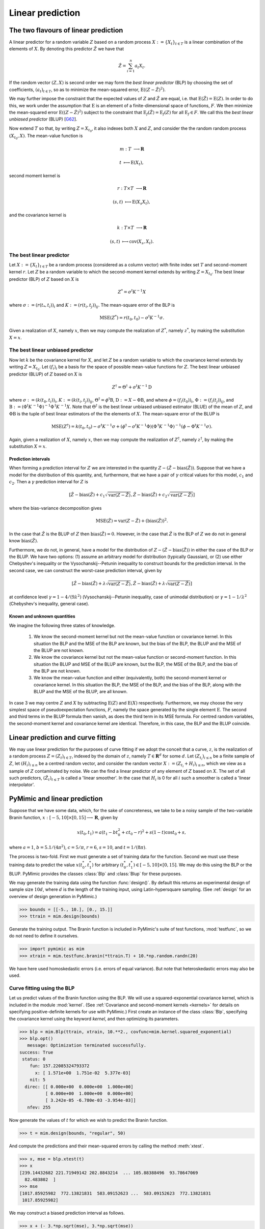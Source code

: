 .. _linear_prediction:

*****************
Linear prediction
*****************

.. _the_two_flavours_of_linear_prediction:

The two flavours of linear prediction
#####################################

A linear predictor for a random variable :math:`Z` based on a random
process :math:`X := \{X_{t}\}_{t \in T}` is a linear combination of
the elements of :math:`X`. By denoting this predictor :math:`\hat{Z}`
we have that

.. math::

   \hat{Z} = \sum_{i = 1}^{n}a_{t}X_{t}.

If the random vector :math:`(Z, X)` is second order we may form the
*best linear predictor* (BLP) by choosing the set of coefficients,
:math:`(a_{t})_{t \in T}`, so as to minimize the mean-squared error,
:math:`\operatorname{E}((Z - \hat{Z})^{2})`.

We may further impose the constraint that the expected values of
:math:`Z` and :math:`\hat{Z}` are equal, i.e. that
:math:`\operatorname{E}(\hat{Z}) = \operatorname{E}(Z)`. In order to
do this, we work under the assumption that :math:`\operatorname{E}` is
an element of a finite-dimensional space of functions, :math:`F`. We
then minimize the mean-squared error :math:`\operatorname{E}((Z -
\hat{Z})^{2})` subject to the constraint that
:math:`\operatorname{E}_{f}(\hat{Z}) = \operatorname{E}_{f}(Z)` for
all :math:`\operatorname{E}_{f} \in F`. We call this the *best linear
unbiased predictor* (BLUP) [G62_].

Now extend :math:`T` so that, by writing :math:`Z = X_{t_{0}}`, it
also indexes both :math:`X` and :math:`Z`, and consider the the random
random process :math:`(X_{t_{0}}, X)`. The mean-value function is

.. math::

   m: T &\longrightarrow \mathbf{R}

   t    &\longmapsto     \operatorname{E}(X_{t}),
   
second moment kernel is

.. math::

   r: T \times T &\longrightarrow \mathbf{R}

   (s, t)        &\longmapsto \operatorname{E}(X_{s}X_{t}),

and the covariance kernel is

.. math::

   k: T \times T &\longrightarrow \mathbf{R}

   (s, t)        &\longmapsto     \operatorname{cov}(X_{s}, X_{t}).

   
.. _blp:

The best linear predictor
*************************

Let :math:`X := \{X_{t}\}_{t \in T}` be a random process (considered
as a column vector) with finite index set :math:`T` and second-moment
kernel :math:`r`. Let :math:`Z` be a random variable to which the
second-moment kernel extends by writing :math:`Z = X_{t_{0}}`. The
best linear predictor (BLP) of :math:`Z` based on :math:`X` is

.. math::

   Z^{*} = \sigma{}^{\mathrm{t}}K^{-1}X

where :math:`\sigma := (r(t_{*}, t_{i}))_{i}` and :math:`K := (r(t_{i},
t_{j}))_{ij}`. The mean-square error of the BLP is

.. math::

   \operatorname{MSE}(Z^{*}) = r(t_{0}, t_{0}) -
   \sigma^{\mathrm{t}}K^{-1}\sigma.

Given a realization of :math:`X`, namely :math:`x`, then we may
compute the realization of :math:`Z^{*}`, namely :math:`z^{*}`, by
making the substitution :math:`X = x`.

.. _blup:

The best linear unbiased predictor
**********************************

Now let :math:`k` be the covariance kernel for :math:`X`, and let
:math:`Z` be a random variable to which the covariance kernel extends
by writing :math:`Z = X_{t_{0}}`. Let :math:`(f_{i})_{i}` be a
basis for the space of possible mean-value functions for
:math:`Z`. The best linear unbiased predictor (BLUP) of :math:`Z`
based on :math:`X` is

.. math::

   Z^{\dagger} = \Theta^{\dagger} + \sigma^{\mathrm{t}}K^{-1}\mathrm{D}

where
:math:`\sigma := (k(t_{0}, t_{i}))_{i}`,
:math:`K := (k(t_{i}, t_{j}))_{ij}`,
:math:`\Theta^{\dagger} = \phi^{\mathrm{t}}\mathrm{B}`,
:math:`\mathrm{D} := X - \Phi\mathrm{B}`, and where 
:math:`\phi = (f_{i}(t_{0}))_{i}`,
:math:`\Phi := (f_{i}(t_{j}))_{ij}`, and
:math:`\mathrm{B} :=
(\Phi^{\mathrm{t}}K^{\,-1}\Phi)^{-1}\Phi^{\mathrm{t}}K^{\,-1}X`.
Note that :math:`\Theta^{\dagger}` is the best linear unbiased unbiased
estimator (BLUE) of the mean of :math:`Z`, and :math:`\Phi\mathrm{B}`
is the tuple of best linear estimators of the the elements of
:math:`X`.
The mean-square error of the BLUP is 

.. math::

   \operatorname{MSE}(Z^{\dagger}) = k(t_{0}, t_{0}) -
   \sigma^{\mathrm{t}}K^{-1}\sigma + (\phi^{\mathrm{t}} -
   \sigma^{\mathrm{t}}K^{-1}\Phi)(\Phi^{\mathrm{t}}K^{\,-1}\Phi)^{-1}(\phi
   - \Phi^{\mathrm{t}}K^{-1}\sigma).

Again, given a realization of :math:`X`, namely :math:`x`, then we may
compute the realization of :math:`Z^{\dagger}`, namely
:math:`z^{\dagger}`, by making the substitution :math:`X = x`.

.. _prediction_intervals:

Prediction intervals
--------------------

When forming a prediction interval for :math:`Z` we are interested in
the quantity :math:`Z - (\hat{Z} - \operatorname{bias}(\hat{Z}))`. Suppose that
we have a model for the distribution of this quantity, and,
furthermore, that we have a pair of :math:`\gamma` critical values for this model,
:math:`c_{1}` and :math:`c_{2}`. Then a :math:`\gamma` prediction
interval for :math:`Z` is

.. math::

   [\hat{Z} - \operatorname{bias}(\hat{Z}) + c_{1}\sqrt{\operatorname{var}(Z - \hat{Z})}, \hat{Z} - \operatorname{bias}(\hat{Z}) + c_{2}\sqrt{\operatorname{var}(Z - \hat{Z})}]
   
where the bias-variance decomposition gives

.. math::

   \operatorname{MSE}(\hat{Z}) = \operatorname{var}(Z - \hat{Z}) + (\operatorname{bias}(\hat{Z}))^{2}.
   
In the case that :math:`\hat{Z}` is the BLUP of :math:`Z` then
:math:`\operatorname{bias}(\hat{Z}) = 0`. However, in the case that
:math:`\hat{Z}` is the BLP of :math:`Z` we do not in general know
:math:`\operatorname{bias}(\hat{Z})`.

Furthermore, we do not, in general, have a model for the distribution
of :math:`Z - (\hat{Z} - \operatorname{bias}(\hat{Z}))` in either the
case of the BLP or the BLUP. We have two options: (1) assume an
arbitrary model for distribution (typically Gaussian), or (2) use
either Chebyshev's inequality or the Vysochanskij--Petunin inequality
to construct bounds for the prediction interval. In the second case,
we can construct the worst-case prediction interval, given by

.. math::

   [\hat{Z} - \operatorname{bias}(\hat{Z}) + \lambda\sqrt{\operatorname{var}(Z - \hat{Z})}, \hat{Z} - \operatorname{bias}(\hat{Z}) + \lambda\sqrt{\operatorname{var}(Z - \hat{Z})}]

at confidence level :math:`\gamma = 1 - 4/(9\lambda^{2})`
(Vysochanskij--Petunin inequality, case of unimodal distribution) or
:math:`\gamma = 1 - 1/\lambda^{2}` (Chebyshev's inequality, general
case).

.. _known_and_unknown_quantities:

Known and unknown quantities
----------------------------


We imagine the following three states of knowledge.

   (1) We know the second-moment kernel but not the mean-value
       function or covariance kernel. In this situation the BLP and
       the MSE of the BLP are known, but the bias of the BLP, the BLUP
       and the MSE of the BLUP are not known.

   (2) We know the covariance kernel but not the mean-value function
       or second-moment function. In this situation the BLUP and MSE
       of the BLUP are known, but the BLP, the MSE of the BLP, and the
       bias of the BLP are not known.

   (3) We know the mean-value function and either (equivalently, both)
       the second-moment kernel or covariance kernel. In this
       situation the BLP, the MSE of the BLP, and the bias of the BLP,
       along with the BLUP and the MSE of the BLUP, are all known.

In case 3 we may centre :math:`Z` and :math:`X` by subtracting
:math:`\mathrm{E}(Z)` and :math:`\mathrm{E}(X)`
respectively. Furthermore, we may choose the very simplest space of
pseudoexpectation functions, :math:`F`, namely the space generated by
the single element :math:`\mathrm{E}`. The second and third terms in
the BLUP formula then vanish, as does the third term in its MSE
formula. For centred random variables, the second-moment kernel and
covariance kernel are identical. Therefore, in this case, the BLP and
the BLUP coincide.


.. _linear_prediction_and_curve_fitting:

Linear prediction and curve fitting
###################################

We may use linear prediction for the purposes of curve fitting if we
adopt the conceit that a curve, :math:`z`, is the realization of a
random process :math:`Z = (Z_{t})_{t \in T}`, indexed by the domain of
:math:`z`, namely :math:`T \in \mathbf{R}^{d}` for some :math:`d`. Let
:math:`(Z_{t_{i}})_{i \le n}` be a finite sample of :math:`Z`, let
:math:`(H_{i})_{i \le n}` be a centred random vector, and consider the
random vector :math:`X := (Z_{t_{i}} + H_{i})_{i \le n}`, which we
view as a sample of :math:`Z` contaminated by noise. We can the find a
linear predictor of any element of :math:`Z` based on :math:`X`. The
set of all such predictors, :math:`(\hat{Z}_{t})_{t \le T}` is called
a \'linear smoother\'. In the case that :math:`H_{i}` is 0 for all
:math:`i` such a smoother is called a \'linear interpolator\'.


.. _pymimic_and_linear_predition:

PyMimic and linear prediction
#############################

Suppose that we have some data, which, for the sake of concreteness,
we take to be a noisy sample of the two-variable Branin function,
:math:`x: [-5, 10] \times [0, 15] \longrightarrow \mathbf{R}`, given by

.. math::
   
   x(t_{0}, t_{1}) = a (t_{1} - bt_{0}^2 + ct_{0} - r)^2 + s(1 - t)
   \cos t_{0} + s,

where :math:`a = 1`, :math:`b = 5.1 / (4 \pi^2)`, :math:`c = 5 / \pi`,
:math:`r = 6`, :math:`s = 10`, and :math:`t = 1 / (8 \pi)`. 

The process is two-fold. First we must generate a set of training data
for the function. Second we must use these training data to predict
the value :math:`x(t_{0}^{*}, t_{1}^{*})` for arbitrary :math:`(t_{0}^{*},
t_{1}^{*}) \in [-5, 10] \times [0, 15]`. We may do this using the BLP or
the BLUP. PyMimic provides the classes :class:`Blp` and :class:`Blup`
for these purposes.

We may generate the training data using the function
:func:`design()`. By default this returns an experimental design of
sample size :math:`10d`, where :math:`d` is the length of the training
input, using Latin-hypersquare sampling. (See :ref:`design` for an
overview of design generation in PyMimic.)

.. sourcecode:: python

   >>> bounds = [[-5., 10.], [0., 15.]]
   >>> ttrain = mim.design(bounds)

Generate the training output. The Branin function is included in
PyMimic's suite of test functions, :mod:`testfunc`, so we do not need
to define it ourselves.

.. sourcecode:: python

   >>> import pymimic as mim
   >>> xtrain = mim.testfunc.branin(*ttrain.T) + 10.*np.random.randn(20)

We have here used homoskedastic errors (i.e. errors of equal
variance). But note that heteroskedastic errors may also be used.


.. _curve_fitting_using_the_blp:

Curve fitting using the BLP
***************************

Let us predict values of the Branin function using the BLP. We will use a squared-exponential covariance kernel, which is included in the module :mod:`kernel`. (See :ref:`Covariance and second-moment kernels <kernels>` for details on specifying positive-definite kernels for use with PyMimic.) First create an instance of the class :class:`Blp`, specifying the covariance kernel using the keyword `kernel`, and then optimizing its parameters.

.. sourcecode:: python

   >>> blp = mim.Blp(ttrain, xtrain, 10.**2., covfunc=mim.kernel.squared_exponential)
   >>> blp.opt()
      message: Optimization terminated successfully.
   success: True
    status: 0
       fun: 157.22085324793372
	 x: [ 1.571e+00  1.751e-02  5.377e-03]
       nit: 5
     direc: [[ 0.000e+00  0.000e+00  1.000e+00]
	     [ 0.000e+00  1.000e+00  0.000e+00]
	     [ 3.242e-05 -6.780e-03 -3.954e-03]]
      nfev: 255

Now generate the values of :math:`t` for which we wish to predict the
Branin function.

.. sourcecode:: python

   >>> t = mim.design(bounds, "regular", 50)

And compute the predictions and their mean-squared errors by calling the method :meth:`xtest`.

.. sourcecode:: python
		
   >>> x, mse = blp.xtest(t)
   >>> x
   [239.14432682 221.71949142 202.8843214  ... 105.88388496  93.78647069
     82.483802  ]
   >>> mse
   [1017.85925982  772.13821831  583.09152623 ...  583.09152623  772.13821831
    1017.85925982]
    
We may construct a biased prediction interval as follows.

.. sourcecode:: python

   >>> x + (- 3.*np.sqrt(mse), 3.*np.sqrt(mse))
   [[143.43260685 138.35736594 130.44245688 ...  33.44202043  10.42434521
     -13.22791796]
    [334.85604678 305.0816169  275.32618593 ... 178.32574948 177.14859617
     178.19552196]]

Now plot the predictions.

.. sourcecode:: python

   >>> import matplotlib.pyplot as plt
   >>> im = plt.imshow(x.reshape(50, 50), extent=[-5., 10., 0., 15.], origin="lower", vmin=-25., vmax=250.)
   >>> plt.contour(np.linspace(-5., 10.), np.linspace(0., 15.), x.reshape(50, 50), levels=np.linspace(-25., 250., 12))
   >>> x_branin = mim.testfunc.branin(*t.T)
   >>> plt.contour(np.linspace(-5., 10.), np.linspace(0., 15.), x_branin.reshape(50, 50), linestyles="dashed", levels=np.linspace(-25., 250., 12))
   >>> plt.scatter(ttrain.T[0], ttrain.T[1])
   >>> plt.colorbar(im)
   >>> plt.show()

The result is show in :numref:`branin_blp`.

.. _branin_blp:

.. figure:: branin_blp.jpg
   :figwidth: 100%
   :align: center

   Left: the Branin function (dashed lines), a noisy sample of the
   Branin function (filled circles) and curve fitted to this samle
   using the BLP (solid line, colour map). Right: residuals of the
   fitted curve.
   
Note that the covariance matrix, :math:`K`, is available as the
attribute :attr:`K`.

.. sourcecode:: python

   >>> blp.K
   [[1.61000000e+04 1.33043190e+04 1.37262145e+04 1.27726667e+04
     8.21784059e+03 9.02468610e+03 6.49780042e+03 4.69293165e+03
     3.78126070e+03 2.10656250e+03 1.61945346e+03 1.00963484e+03
     4.35216671e+02 3.56136025e+02 1.71796863e+02 9.24547191e+01
     4.99098811e+01 1.86289906e+01 1.06713518e+01 4.45738714e+00]
    [1.33043190e+04 1.61000000e+04 1.01991815e+04 1.37262145e+04
     1.27726667e+04 8.66648877e+03 9.02468610e+03 4.02714413e+03
     4.69293165e+03 3.78126070e+03 1.79604805e+03 1.61945346e+03
     1.00963484e+03 5.10460241e+02 3.56136025e+02 1.18417794e+02
     9.24547191e+01 4.99098811e+01 1.76646020e+01 1.06713518e+01]
    ...
    [4.45738714e+00 1.06713518e+01 1.86289906e+01 4.99098811e+01
     9.24547191e+01 1.71796863e+02 3.56136025e+02 4.35216671e+02
     1.00963484e+03 1.61945346e+03 2.10656250e+03 3.78126070e+03
     4.69293165e+03 6.49780042e+03 9.02468610e+03 8.21784059e+03
     1.27726667e+04 1.37262145e+04 1.33043190e+04 1.61000000e+04]]

     
.. _curve_fitting_using_the_blup:

Curve fitting using the BLUP
****************************

Curve fitting with the BLUP differs from curve fitting with the BLP
only insofar as we must also specify a basis for the space of
mean-value functions. We will use a basis consisting of the constantly
one function, which is included in the module :mod:`basis`. (See
:ref:`Bases for the space of mean-value functions <basis>` for details
on specifying basis functions for use with PyMimic.) First create an
instance of the class :class:`Blup`, specifying the basis using the
keyword `basis`. Again, we must optimize the parameters of the
covariance kernel.

..
   .. sourcecode:: python

      def const(t)
	  return np.ones(len(t))

.. sourcecode:: python

   >>> blup = mim.Blup(ttrain, xtrain, 10.**2., covfunc=mim.kernel.squared_exponential, basis=mim.basis.const())
   >>> blup.opt()
   message: Optimization terminated successfully.
   success: True
    status: 0
       fun: 155.50248314797585
	 x: [ 1.571e+00  2.250e-02  8.333e-03]
       nit: 5
     direc: [[ 1.238e-04 -1.030e-02 -5.152e-03]
	     [ 0.000e+00  1.000e+00  0.000e+00]
	     [ 2.212e-06 -3.640e-04 -2.789e-04]]
      nfev: 231

Now proceed as for the case of the BLP.

.. sourcecode:: python
		
   >>> x, mse = blup.xtest(t)
   >>> x
   [253.14107798 233.17364885 212.21929952 ... 115.21886307 105.24062812
     96.48055316]
   >>> mse
   [1067.61478274  805.45884088  605.2231572  ...  605.2231572   805.45884088
    1067.61478274]

Since the BLUP is unbiased we may construct unbiased prediction
intervals.

.. sourcecode:: python

   >>> x + (-3.*np.sqrt(mse), 3.*np.sqrt(mse))
   [[155.11795293 148.03182852 138.41544857 ...  41.41501212  20.09880779
      -1.54257189]
    [351.16420303 318.31546917 286.02315047 ... 189.02271402 190.38244844
     194.50367821]]

Again, the covariance matrix, :math:`K`, is available as an attribute,
as are :math:`\mathrm{B}` and :math:`\mathrm{D}`.

.. sourcecode:: python

   >>> blup.Beta
   [130.71751617]
   >>> blup.Delta
   [   4.9222105  -127.80794541  -28.26712086 -131.42748909  -88.10486623
    -126.24457174  -78.34413201  -98.63325872 -110.28064121  -44.10783169
    -115.34168051 -104.97364037   44.89235465 -107.46833086   -5.18267962
    -122.66981728  -83.95459423    0.83137284 -126.72769242  -79.06152086]
   

References
----------

.. [G62]

   Goldberger, A. S. 1962. \'Best linear unbiased prediction in
   the generalized linear regression model\' in *Journal of the
   American Statistical Association*, 57 (298): 369--75. Available
   at https://www.doi.org/10.1080/01621459.1962.10480665.

.. [S89]

   Sacks, J., Welch, W. J., Mitchell, T.J.,
   and H. P. Wynn. 1989. 'Design and analysis of computer experiments'
   in *Statistical science*, 4 (4): 409--23. Available at
   https://doi.org/10.1214/ss/1177012413.
